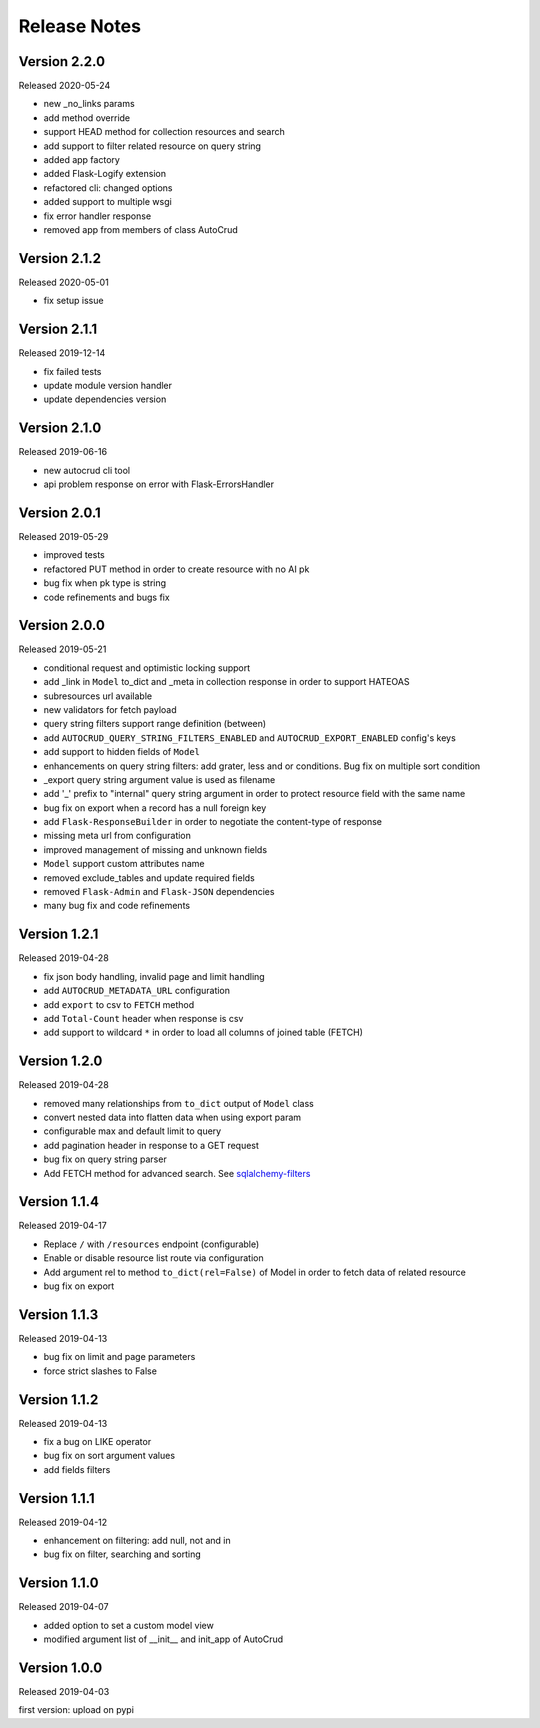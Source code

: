 Release Notes
^^^^^^^^^^^^^

Version 2.2.0
-------------

Released 2020-05-24

* new _no_links params
* add method override
* support HEAD method for collection resources and search
* add support to filter related resource on query string
* added app factory
* added Flask-Logify extension
* refactored cli: changed options
* added support to multiple wsgi
* fix error handler response
* removed app from members of class AutoCrud

Version 2.1.2
-------------

Released 2020-05-01

* fix setup issue

Version 2.1.1
-------------

Released 2019-12-14

* fix failed tests
* update module version handler
* update dependencies version

Version 2.1.0
-------------

Released 2019-06-16

* new autocrud cli tool
* api problem response on error with Flask-ErrorsHandler

Version 2.0.1
-------------

Released 2019-05-29

* improved tests
* refactored PUT method in order to create resource with no AI pk
* bug fix when pk type is string
* code refinements and bugs fix

Version 2.0.0
-------------

Released 2019-05-21

* conditional request and optimistic locking support
* add _link in ``Model`` to_dict and _meta in collection response in order to support HATEOAS
* subresources url available
* new validators for fetch payload
* query string filters support range definition (between)
* add ``AUTOCRUD_QUERY_STRING_FILTERS_ENABLED`` and ``AUTOCRUD_EXPORT_ENABLED`` config's keys
* add support to hidden fields of ``Model``
* enhancements on query string filters: add grater, less and or conditions. Bug fix on multiple sort condition
* _export query string argument value is used as filename
* add '_' prefix to "internal" query string argument in order to protect resource field with the same name
* bug fix on export when a record has a null foreign key
* add ``Flask-ResponseBuilder`` in order to negotiate the content-type of response
* missing meta url from configuration
* improved management of missing and unknown fields
* ``Model`` support custom attributes name
* removed exclude_tables and update required fields
* removed ``Flask-Admin`` and ``Flask-JSON`` dependencies
* many bug fix and code refinements

Version 1.2.1
-------------

Released 2019-04-28

* fix json body handling, invalid page and limit handling
* add ``AUTOCRUD_METADATA_URL`` configuration
* add ``export`` to csv to ``FETCH`` method
* add ``Total-Count`` header when response is csv
* add support to wildcard ``*`` in order to load all columns of joined table (FETCH)

Version 1.2.0
-------------

Released 2019-04-28

* removed many relationships from ``to_dict`` output of ``Model`` class
* convert nested data into flatten data when using export param
* configurable max and default limit to query
* add pagination header in response to a GET request
* bug fix on query string parser
* Add FETCH method for advanced search. See `sqlalchemy-filters <https://pypi.org/project/sqlalchemy-filters>`__

Version 1.1.4
-------------

Released 2019-04-17

* Replace ``/`` with ``/resources`` endpoint (configurable)
* Enable or disable resource list route via configuration
* Add argument rel to method ``to_dict(rel=False)`` of Model in order to fetch data of related resource
* bug fix on export

Version 1.1.3
--------------

Released 2019-04-13

* bug fix on limit and page parameters
* force strict slashes to False

Version 1.1.2
--------------

Released 2019-04-13

* fix a bug on LIKE operator
* bug fix on sort argument values
* add fields filters

Version 1.1.1
--------------

Released 2019-04-12

* enhancement on filtering: add null, not and in
* bug fix on filter, searching and sorting

Version 1.1.0
--------------

Released 2019-04-07

* added option to set a custom model view
* modified argument list of __init__ and init_app of AutoCrud

Version 1.0.0
--------------

Released 2019-04-03

first version: upload on pypi
